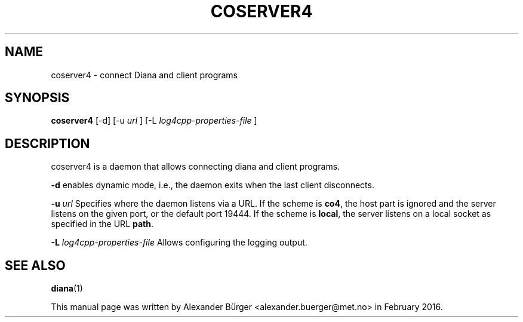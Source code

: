 .\"                                      Hey, EMACS: -*- nroff -*-
.TH COSERVER4 1 "February 25, 2016"
.SH NAME
coserver4 \- connect Diana and client programs
.SH SYNOPSIS
.B coserver4
[-d] [-u
.I url
] [-L
.I log4cpp-properties-file
]
.SH DESCRIPTION
coserver4 is a daemon that allows connecting diana and client programs.

.B -d
enables dynamic mode, i.e., the daemon exits when the last client
disconnects.

.B -u
.I url
Specifies where the daemon listens via a URL. If the scheme is
\fBco4\fR, the host part is ignored and the server listens on the
given port, or the default port 19444. If the scheme is \fBlocal\fR,
the server listens on a local socket as specified in the URL
\fBpath\fR.

.B -L
.I log4cpp-properties-file
Allows configuring the logging output.

.SH SEE ALSO
.BR diana (1)
.PP
This manual page was written by Alexander B\(:urger
<alexander.buerger@met.no> in February 2016.
